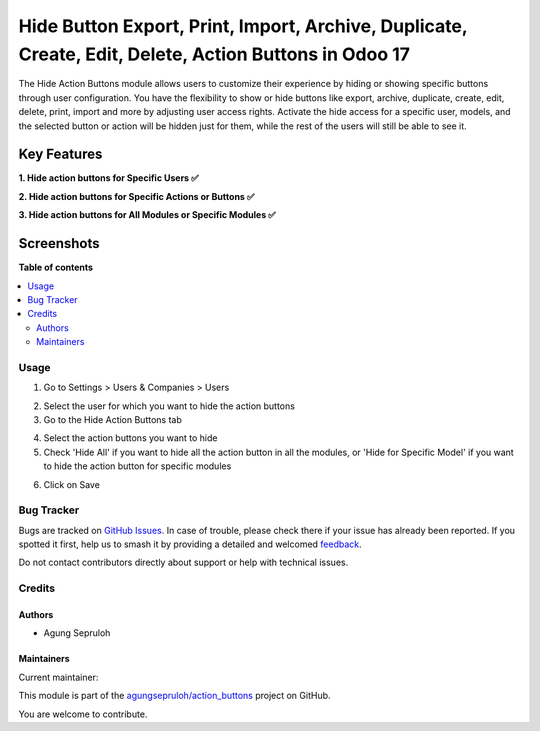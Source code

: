 ======================================================================================================
Hide Button Export, Print, Import, Archive, Duplicate, Create, Edit, Delete, Action Buttons in Odoo 17
======================================================================================================

.. 
   !!!!!!!!!!!!!!!!!!!!!!!!!!!!!!!!!!!!!!!!!!!!!!!!!!!!
   !! This file is generated by oca-gen-addon-readme !!
   !! changes will be overwritten.                   !!
   !!!!!!!!!!!!!!!!!!!!!!!!!!!!!!!!!!!!!!!!!!!!!!!!!!!!
   !! source digest: sha256:c41f472d4810facdfe866bd14fc905ed7a32272858fc1dab6ae9f5cd3c04df37
   !!!!!!!!!!!!!!!!!!!!!!!!!!!!!!!!!!!!!!!!!!!!!!!!!!!!

.. |badge1| image:: https://img.shields.io/badge/maturity-Beta-yellow.png
    :target: https://odoo-community.org/page/development-status
    :alt: Beta
.. |badge2| image:: https://img.shields.io/badge/github-agungsepruloh%2Faction_buttons-lightgray.png?logo=github
    :target: https://github.com/agungsepruloh/action_buttons/tree/17.0/hide_show_action_buttons
    :alt: agungsepruloh/action_buttons

|badge1| |badge2|

The Hide Action Buttons module allows users to customize their experience by hiding or showing specific buttons through user configuration. You have the flexibility to show or hide buttons like export, archive, duplicate, create, edit, delete, print, import and more by adjusting user access rights. Activate the hide access for a specific user, models, and the selected button or action will be hidden just for them, while the rest of the users will still be able to see it.

Key Features
^^^^^^^^^^^^^

**1. Hide action buttons for Specific Users ✅**

**2. Hide action buttons for Specific Actions or Buttons ✅**

**3. Hide action buttons for All Modules or Specific Modules ✅**


Screenshots
^^^^^^^^^^^

.. image:: screenshot_6.png
    :alt: Hide action buttons
    :width: 100%

.. image:: video.gif
    :alt: Hide action buttons
    :width: 100%

**Table of contents**

.. contents::
   :local:

Usage
=====

1. Go to Settings > Users & Companies > Users

.. image:: screenshot_1.png
    :alt: Users
    :width: 100%

2. Select the user for which you want to hide the action buttons

3. Go to the Hide Action Buttons tab

.. image:: screenshot_2.png
    :alt: Hide Action Buttons
    :width: 100%

4. Select the action buttons you want to hide

5. Check 'Hide All' if you want to hide all the action button in all the modules, or 'Hide for Specific Model' if you want to hide the action button for specific modules

.. image:: screenshot_3.png
    :alt: Hide Action Buttons
    :width: 100%

6. Click on Save

.. image:: screenshot_4.png
    :alt: Save
    :width: 100%

Bug Tracker
===========

Bugs are tracked on `GitHub Issues <https://github.com/agungsepruloh/action_buttons/issues>`_.
In case of trouble, please check there if your issue has already been reported.
If you spotted it first, help us to smash it by providing a detailed and welcomed
`feedback <https://github.com/agungsepruloh/action_buttons/issues/new?body=module:%20hide_show_action_buttons%0Aversion:%2017.0%0A%0A**Steps%20to%20reproduce**%0A-%20...%0A%0A**Current%20behavior**%0A%0A**Expected%20behavior**>`_.

Do not contact contributors directly about support or help with technical issues.

Credits
=======

Authors
~~~~~~~

* Agung Sepruloh

Maintainers
~~~~~~~~~~~

.. |maintainer-agungsepruloh| image:: https://github.com/agungsepruloh.png?size=40px
    :target: https://github.com/agungsepruloh
    :alt: agungsepruloh

Current maintainer:

|maintainer-agungsepruloh| 

This module is part of the `agungsepruloh/action_buttons <https://github.com/agungsepruloh/action_buttons/tree/17.0/hide_show_action_buttons>`_ project on GitHub.

You are welcome to contribute.
